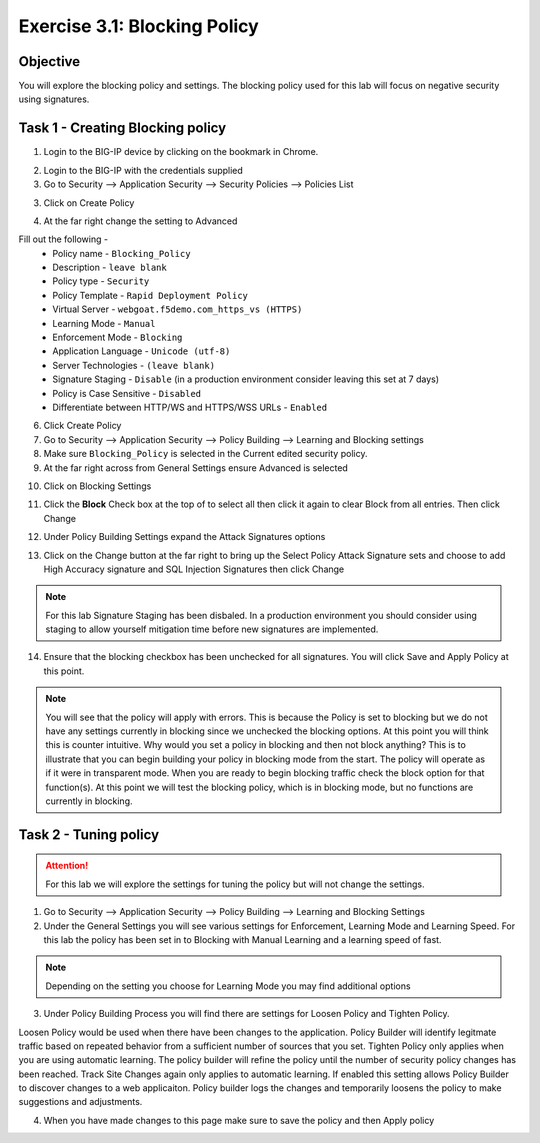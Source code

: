 Exercise 3.1: Blocking Policy
----------------------------------------

Objective
~~~~~~~~~~~~~~~~~~~~~~~~~~~~~~~~~~~~~~~~~~~~~~~~~~~~~

You will explore the blocking policy and settings.  The blocking policy used for this lab will focus on negative security using signatures.

Task 1 - Creating Blocking policy
~~~~~~~~~~~~~~~~~~~~~~~~~~~~~~~~~~~~~~~~~~~~~~~~~~~~~
1.  Login to the BIG-IP device by clicking on the bookmark in Chrome.

.. image:: images/image13_3_1.png

2.  Login to the BIG-IP with the credentials supplied

3.  Go to Security --> Application Security --> Security Policies --> Policies List

3.  Click on Create Policy

.. image:: images/image14_3_1.png

4.  At the far right change the setting to Advanced

.. image:: images/image15_3_1.png

Fill out the following -
  - Policy name - ``Blocking_Policy``
  - Description - ``leave blank``
  - Policy type -  ``Security``
  - Policy Template -  ``Rapid Deployment Policy``
  - Virtual Server -  ``webgoat.f5demo.com_https_vs (HTTPS)``
  - Learning Mode -  ``Manual``
  - Enforcement Mode -  ``Blocking``
  - Application Language -  ``Unicode (utf-8)``
  - Server Technologies - ``(leave blank)``
  - Signature Staging -  ``Disable``  (in a production environment consider leaving this set at 7 days)
  - Policy is Case Sensitive -  ``Disabled``
  - Differentiate between HTTP/WS and HTTPS/WSS URLs -  ``Enabled``

6.  Click Create Policy

7.  Go to Security --> Application Security --> Policy Building --> Learning and Blocking settings

8.  Make sure ``Blocking_Policy`` is selected in the Current edited security policy.

9.  At the far right across from General Settings ensure Advanced is selected

.. image:: images/image16_3_1.png

10.  Click on Blocking Settings

.. image:: images/image1_3_1.png

11.  Click the **Block** Check box at the top of to select all then click it again to clear Block from all entries.  Then click Change

.. image:: images/image2_3_1.png

12.  Under Policy Building Settings  expand the Attack Signatures options

.. image:: images/image3_3_1.png

13.  Click on the Change button at the far right to bring up the Select Policy Attack Signature sets and choose to add High Accuracy signature and SQL Injection Signatures then click Change

.. image:: images/image9_3_1.png
.. image:: images/image10_3_1.png

.. NOTE:: For this lab Signature Staging has been disbaled.  In a production environment you should consider using staging to allow yourself mitigation time before new signatures are implemented.

14.  Ensure that the blocking checkbox has been unchecked for all signatures.  You will click Save and Apply Policy at this point.

.. image:: images/images11_3_1.png

.. NOTE:: You will see that the policy will apply with errors.  This is because the Policy is set to blocking but we do not have any settings currently in blocking since we unchecked the blocking options.  At this point you will think this is counter intuitive.  Why would you set a policy in blocking and then not block anything?  This is to illustrate that you can begin building your policy in blocking mode from the start.  The policy will operate as if it were in transparent mode.  When you are ready to begin blocking traffic check the block option for that function(s).  At this point we will test the blocking policy, which is in blocking mode, but no functions are currently in blocking.

.. image:: images/image12_3_1.png

Task 2 - Tuning policy
~~~~~~~~~~~~~~~~~~~~~~~~~~~~~~~~~~~~~~~~~~~~~~~~~~~~~

.. ATTENTION::  For this lab we will explore the settings for tuning the policy but will not change the settings.

1.  Go to Security --> Application Security --> Policy Building --> Learning and Blocking Settings

2.  Under the General Settings you will see various settings for Enforcement, Learning Mode and Learning Speed.  For this lab the policy has been set in to Blocking with Manual Learning and a learning speed of fast.

.. image:: images/image4_3_1.png

.. NOTE:: Depending on the setting you choose for Learning Mode you may find additional options
.. image:: images/image5_3_1.png

3.  Under Policy Building Process you will find there are settings for Loosen Policy and Tighten Policy.

Loosen Policy would be used when there have been changes to the application.  Policy Builder will identify legitmate traffic based on repeated behavior from a sufficient number of sources that you set.
Tighten Policy only applies when you are using automatic learning.  The policy builder will refine the policy until the number of security policy changes has been reached.
Track Site Changes again only applies to automatic learning.  If enabled this setting allows Policy Builder to discover changes to a web applicaiton.  Policy builder logs the changes and temporarily loosens the policy to make suggestions and adjustments.

.. image:: images/image6_3_1.png

4.  When you have made changes to this page make sure to save the policy and then Apply policy

.. image:: images/image7_3_1.png
.. image:: images/image8_3_1.png

